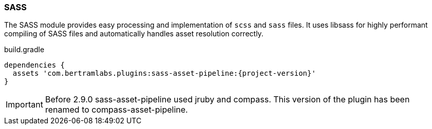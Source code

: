=== SASS

The SASS module provides easy processing and implementation of `scss` and `sass` files. It uses libsass for highly performant compiling of SASS files and automatically handles asset resolution correctly.

[source,groovy,subs="attributes"]
.build.gradle
----
dependencies {
  assets 'com.bertramlabs.plugins:sass-asset-pipeline:{project-version}'
}
----

IMPORTANT: Before 2.9.0 sass-asset-pipeline used jruby and compass. This version of the plugin has been renamed to compass-asset-pipeline.

